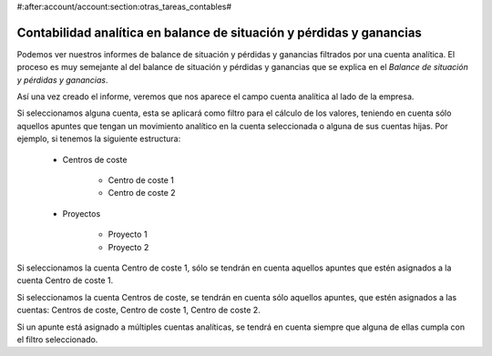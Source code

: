 #:after:account/account:section:otras_tareas_contables#

=====================================================================
Contabilidad analítica en balance de situación y pérdidas y ganancias
=====================================================================

Podemos ver nuestros informes de balance de situación y pérdidas y ganancias 
filtrados por una cuenta analítica. El proceso es muy semejante al del balance 
de situación y pérdidas y ganancias que se explica en el *Balance de situación 
y pérdidas y ganancias*. 

Así una vez creado el informe, veremos que nos aparece el campo cuenta analítica 
al lado de la empresa. 

.. tal como muestra la siguiente imagen (informe de balances contables)
Si seleccionamos alguna cuenta, esta se aplicará como filtro para el cálculo de 
los valores, teniendo en cuenta sólo aquellos apuntes que tengan un movimiento 
analítico en la cuenta seleccionada o alguna de sus cuentas hijas. Por ejemplo, 
si tenemos la siguiente estructura:

 * Centros de coste
 
    * Centro de coste 1
    
    * Centro de coste 2
    
 * Proyectos
 
    * Proyecto 1
    
    * Proyecto 2

Si seleccionamos la cuenta Centro de coste 1, sólo se tendrán en cuenta 
aquellos apuntes que estén asignados a la cuenta Centro de coste 1.

Si seleccionamos la cuenta Centros de coste, se tendrán en cuenta sólo aquellos 
apuntes, que estén asignados a las cuentas: Centros de coste, Centro de coste 1, 
Centro de coste 2.

Si un apunte está asignado a múltiples cuentas analíticas, se tendrá en cuenta 
siempre que alguna de ellas cumpla con el filtro seleccionado. 